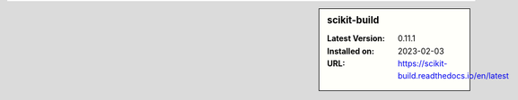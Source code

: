 .. sidebar:: scikit-build

   :Latest Version: 0.11.1
   :Installed on: 2023-02-03
   :URL: https://scikit-build.readthedocs.io/en/latest
